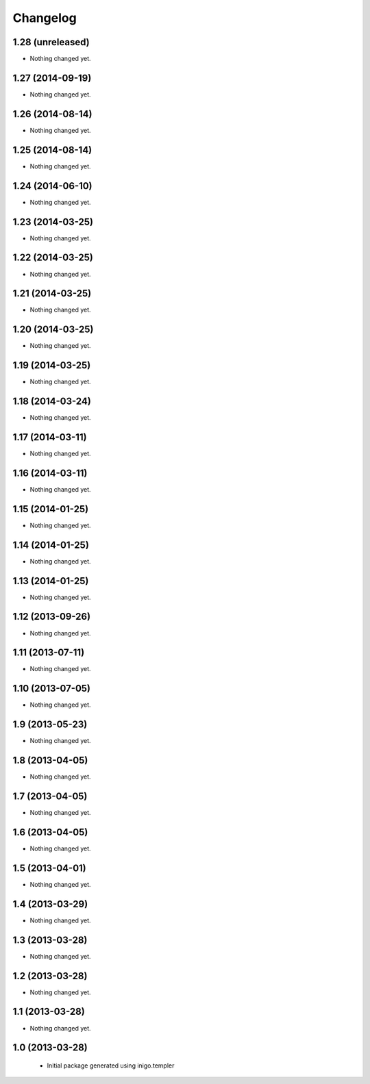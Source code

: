 Changelog
=========

1.28 (unreleased)
-----------------

- Nothing changed yet.


1.27 (2014-09-19)
-----------------

- Nothing changed yet.


1.26 (2014-08-14)
-----------------

- Nothing changed yet.


1.25 (2014-08-14)
-----------------

- Nothing changed yet.


1.24 (2014-06-10)
-----------------

- Nothing changed yet.


1.23 (2014-03-25)
-----------------

- Nothing changed yet.


1.22 (2014-03-25)
-----------------

- Nothing changed yet.


1.21 (2014-03-25)
-----------------

- Nothing changed yet.


1.20 (2014-03-25)
-----------------

- Nothing changed yet.


1.19 (2014-03-25)
-----------------

- Nothing changed yet.


1.18 (2014-03-24)
-----------------

- Nothing changed yet.


1.17 (2014-03-11)
-----------------

- Nothing changed yet.


1.16 (2014-03-11)
-----------------

- Nothing changed yet.


1.15 (2014-01-25)
-----------------

- Nothing changed yet.


1.14 (2014-01-25)
-----------------

- Nothing changed yet.


1.13 (2014-01-25)
-----------------

- Nothing changed yet.


1.12 (2013-09-26)
-----------------

- Nothing changed yet.


1.11 (2013-07-11)
-----------------

- Nothing changed yet.


1.10 (2013-07-05)
-----------------

- Nothing changed yet.


1.9 (2013-05-23)
----------------

- Nothing changed yet.


1.8 (2013-04-05)
----------------

- Nothing changed yet.


1.7 (2013-04-05)
----------------

- Nothing changed yet.


1.6 (2013-04-05)
----------------

- Nothing changed yet.


1.5 (2013-04-01)
----------------

- Nothing changed yet.


1.4 (2013-03-29)
----------------

- Nothing changed yet.


1.3 (2013-03-28)
----------------

- Nothing changed yet.


1.2 (2013-03-28)
----------------

- Nothing changed yet.


1.1 (2013-03-28)
----------------

- Nothing changed yet.


1.0 (2013-03-28)
----------------

 - Initial package generated using inigo.templer
